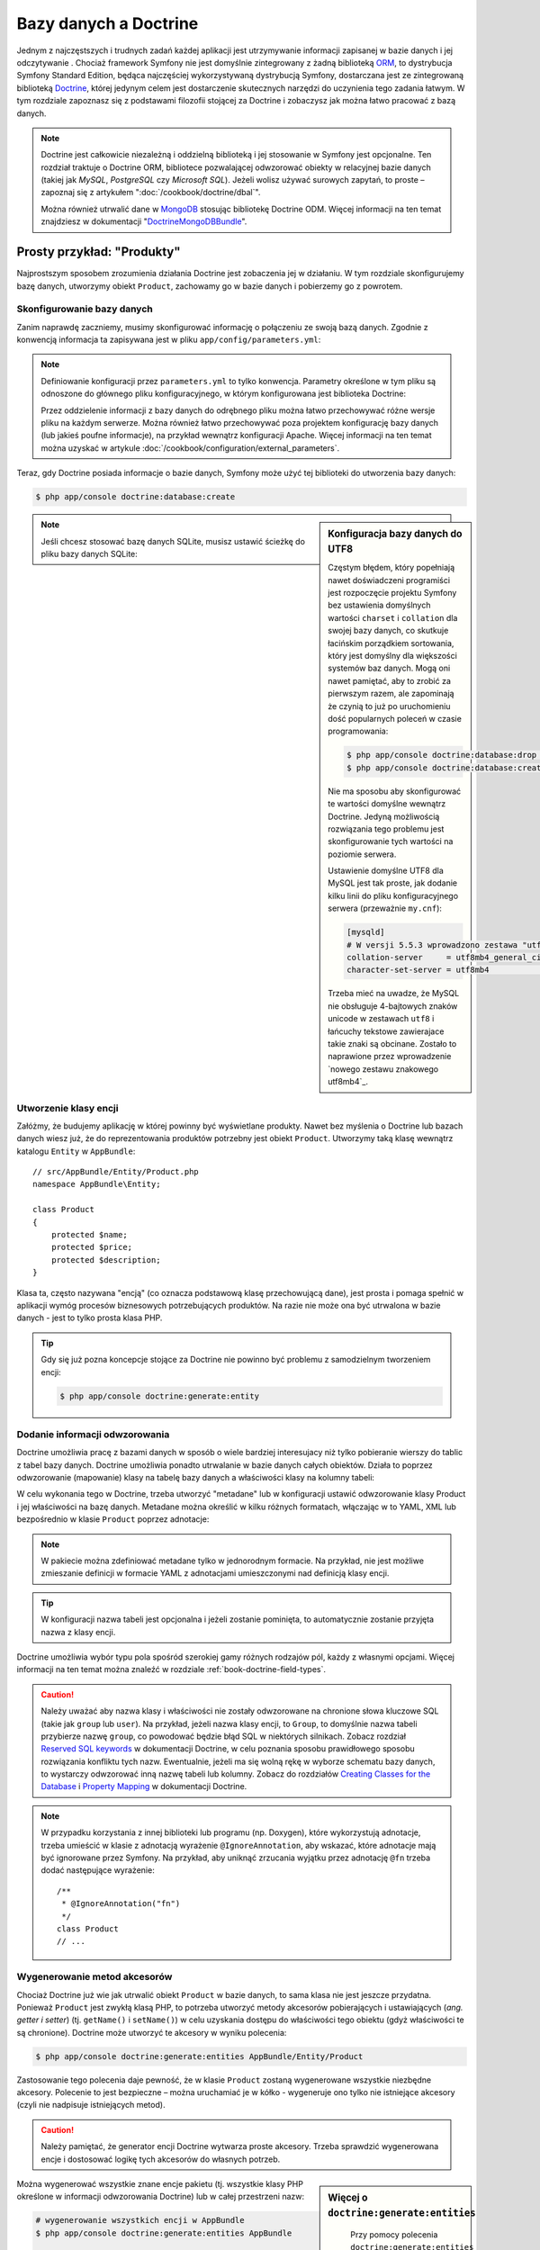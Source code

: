 .. highlight:: php
   :linenothreshold: 2

.. index::
   single: Doctrine

Bazy danych a Doctrine
======================

Jednym z najczęstszych i trudnych zadań każdej aplikacji jest utrzymywanie
informacji zapisanej w bazie danych i jej odczytywanie . Chociaż framework Symfony
nie jest domyślnie zintegrowany z żadną biblioteką `ORM`_, to dystrybucja Symfony Standard
Edition, będąca najczęściej wykorzystywaną dystrybucją Symfony, dostarczana jest
ze zintegrowaną biblioteką `Doctrine`_, której jedynym celem jest dostarczenie skutecznych
narzędzi do uczynienia tego zadania łatwym. W tym rozdziale zapoznasz się z podstawami
filozofii stojącej za Doctrine i zobaczysz jak można łatwo pracować z bazą danych.

.. note::

    Doctrine jest całkowicie niezależną i oddzielną biblioteką i jej stosowanie
    w Symfony jest opcjonalne. Ten rozdział traktuje o Doctrine ORM, bibliotece
    pozwalającej odwzorować obiekty w relacyjnej bazie danych (takiej jak *MySQL*,
    *PostgreSQL* czy *Microsoft SQL*). Jeżeli wolisz używać surowych zapytań,
    to proste – zapoznaj się z artykułem ":doc:`/cookbook/doctrine/dbal`".

    Można również utrwalić dane w `MongoDB`_ stosując bibliotekę Doctrine ODM.
    Więcej informacji na ten temat znajdziesz w dokumentacji
    "`DoctrineMongoDBBundle`_".

Prosty przykład: "Produkty"
---------------------------

Najprostszym sposobem zrozumienia działania Doctrine jest zobaczenia jej w działaniu.
W tym rozdziale skonfigurujemy bazę danych, utworzymy obiekt ``Product``, zachowamy
go w bazie danych i pobierzemy go z powrotem.


Skonfigurowanie bazy danych
~~~~~~~~~~~~~~~~~~~~~~~~~~~

Zanim naprawdę zaczniemy, musimy skonfigurować informację o połączeniu ze swoją
bazą danych. Zgodnie z konwencją informacja ta zapisywana jest w pliku
``app/config/parameters.yml``:

.. code-block:: yaml
   :linenos:

    # app/config/parameters.yml
    parameters:
        database_driver:    pdo_mysql
        database_host:      localhost
        database_name:      test_project
        database_user:      root
        database_password:  password

    # ...

.. note::

    Definiowanie konfiguracji przez ``parameters.yml`` to tylko konwencja.
    Parametry określone w tym pliku są odnoszone do głównego pliku konfiguracyjnego,
    w którym konfigurowana jest biblioteka Doctrine:

    .. configuration-block::

        .. code-block:: yaml

            # app/config/config.yml
            doctrine:
                dbal:
                    driver:   "%database_driver%"
                    host:     "%database_host%"
                    dbname:   "%database_name%"
                    user:     "%database_user%"
                    password: "%database_password%"

        .. code-block:: xml

            <!-- app/config/config.xml -->
            <?xml version="1.0" encoding="UTF-8" ?>
            <container xmlns="http://symfony.com/schema/dic/services"
                xmlns:xsi="http://www.w3.org/2001/XMLSchema-instance"
                xmlns:doctrine="http://symfony.com/schema/dic/doctrine"
                xsi:schemaLocation="http://symfony.com/schema/dic/services
                    http://symfony.com/schema/dic/services/services-1.0.xsd
                    http://symfony.com/schema/dic/doctrine
                    http://symfony.com/schema/dic/doctrine/doctrine-1.0.xsd">

                <doctrine:config>
                    <doctrine:dbal
                        driver="%database_driver%"
                        host="%database_host%"
                        dbname="%database_name%"
                        user="%database_user%"
                        password="%database_password%" />
                </doctrine:config>
            </container>

        .. code-block:: php

            // app/config/config.php
            $configuration->loadFromExtension('doctrine', array(
                'dbal' => array(
                    'driver'   => '%database_driver%',
                    'host'     => '%database_host%',
                    'dbname'   => '%database_name%',
                    'user'     => '%database_user%',
                    'password' => '%database_password%',
                ),
            ));

    Przez oddzielenie informacji z bazy danych do odrębnego pliku można łatwo
    przechowywać różne wersje pliku na każdym serwerze. Można również łatwo
    przechowywać poza projektem konfigurację bazy danych (lub jakieś poufne
    informacje), na przykład wewnątrz konfiguracji Apache. Więcej informacji na
    ten temat można uzyskać w artykule :doc:`/cookbook/configuration/external_parameters`.

Teraz, gdy Doctrine posiada informacje o bazie danych, Symfony może użyć tej biblioteki
do utworzenia bazy danych:

.. code-block:: bash

    $ php app/console doctrine:database:create

.. sidebar:: Konfiguracja bazy danych do UTF8

    Częstym błędem, który popełniają nawet doświadczeni programiści jest rozpoczęcie
    projektu Symfony bez ustawienia domyślnych wartości ``charset`` i ``collation``
    dla swojej bazy danych, co skutkuje łacińskim porządkiem sortowania, który jest
    domyślny dla większości systemów baz danych. Mogą oni nawet pamiętać, aby to zrobić
    za pierwszym razem, ale zapominają że czynią to już po uruchomieniu dość popularnych
    poleceń w czasie programowania:

    .. code-block:: bash

        $ php app/console doctrine:database:drop --force
        $ php app/console doctrine:database:create

    Nie ma sposobu aby skonfigurować te wartości domyślne wewnątrz Doctrine.
    Jedyną możliwością rozwiązania tego problemu jest skonfigurowanie tych wartości
    na poziomie serwera.

    Ustawienie domyślne UTF8 dla MySQL jest tak proste, jak dodanie kilku linii
    do pliku konfiguracyjnego serwera (przeważnie ``my.cnf``):

    .. code-block:: ini

        [mysqld]
        # W versji 5.5.3 wprowadzono zestawa "utf8mb4", który jest zalecany
        collation-server     = utf8mb4_general_ci # Replaces utf8_general_ci
        character-set-server = utf8mb4            # Replaces utf8
    
    Trzeba mieć na uwadze, że MySQL nie obsługuje 4-bajtowych znaków unicode
    w zestawach ``utf8`` i łańcuchy tekstowe zawierajace takie znaki są
    obcinane. Zostało to naprawione przez wprowadzenie `nowego zestawu znakowego utf8mb4`_.    

.. note::

    Jeśli chcesz stosować bazę danych SQLite, musisz ustawić ścieżkę do pliku bazy
    danych SQLite:

    .. configuration-block::

        .. code-block:: yaml

            # app/config/config.yml
            doctrine:
                dbal:
                    driver: pdo_sqlite
                    path: "%kernel.root_dir%/sqlite.db"
                    charset: UTF8

        .. code-block:: xml

            <!-- app/config/config.xml -->
            <?xml version="1.0" encoding="UTF-8" ?>
            <container xmlns="http://symfony.com/schema/dic/services"
                xmlns:xsi="http://www.w3.org/2001/XMLSchema-instance"
                xmlns:doctrine="http://symfony.com/schema/dic/doctrine"
                xsi:schemaLocation="http://symfony.com/schema/dic/services
                    http://symfony.com/schema/dic/services/services-1.0.xsd
                    http://symfony.com/schema/dic/doctrine
                    http://symfony.com/schema/dic/doctrine/doctrine-1.0.xsd">

                <doctrine:config>
                    <doctrine:dbal
                        driver="pdo_sqlite"
                        path="%kernel.root_dir%/sqlite.db"
                        charset="UTF-8" />
                </doctrine:config>
            </container>

        .. code-block:: php

            // app/config/config.php
            $container->loadFromExtension('doctrine', array(
                'dbal' => array(
                    'driver'  => 'pdo_sqlite',
                    'path'    => '%kernel.root_dir%/sqlite.db',
                    'charset' => 'UTF-8',
                ),
            ));

Utworzenie klasy encji
~~~~~~~~~~~~~~~~~~~~~~

Załóżmy, że budujemy aplikację w której powinny być wyświetlane produkty. Nawet
bez myślenia o Doctrine lub bazach danych wiesz już, że do reprezentowania produktów
potrzebny jest obiekt ``Product``. Utworzymy taką klasę wewnątrz katalogu ``Entity``
w ``AppBundle``::

    // src/AppBundle/Entity/Product.php
    namespace AppBundle\Entity;

    class Product
    {
        protected $name;
        protected $price;
        protected $description;
    }

Klasa ta, często nazywana "encją" (co oznacza podstawową klasę przechowującą dane),
jest prosta i pomaga spełnić w aplikacji wymóg procesów biznesowych potrzebujących
produktów. Na razie nie może ona być utrwalona w bazie danych - jest to tylko prosta
klasa PHP.

.. tip::

    Gdy się już pozna koncepcje stojące za Doctrine nie powinno być problemu
    z samodzielnym tworzeniem encji:
    
    .. code-block:: bash

       $ php app/console doctrine:generate:entity

.. index::
    single: Doctrine; dodawanie metadanych odwzorowania

.. _book-doctrine-adding-mapping:

Dodanie informacji odwzorowania
~~~~~~~~~~~~~~~~~~~~~~~~~~~~~~~

Doctrine umożliwia pracę z bazami danych w sposób o wiele bardziej interesujacy
niż tylko pobieranie wierszy do tablic z tabel bazy danych. Doctrine umożliwia
ponadto utrwalanie w bazie danych całych obiektów. Działa to poprzez odwzorowanie
(mapowanie) klasy na tabelę bazy danych a właściwości klasy na kolumny tabeli:

.. image:: /images/book/doctrine_image_1.png
   :align: center

W celu wykonania tego w Doctrine, trzeba utworzyć "metadane" lub w konfiguracji
ustawić odwzorowanie klasy Product i jej właściwości na bazę danych. Metadane
można określić w kilku różnych formatach, włączając w to YAML, XML lub bezpośrednio
w klasie ``Product`` poprzez adnotacje:

.. configuration-block::

    .. code-block:: php-annotations

        // src/AppBundle/Entity/Product.php
        namespace AppBundle\Entity;

        use Doctrine\ORM\Mapping as ORM;

        /**
         * @ORM\Entity
         * @ORM\Table(name="product")
         */
        class Product
        {
            /**
             * @ORM\Column(type="integer")
             * @ORM\Id
             * @ORM\GeneratedValue(strategy="AUTO")
             */
            protected $id;

            /**
             * @ORM\Column(type="string", length=100)
             */
            protected $name;

            /**
             * @ORM\Column(type="decimal", scale=2)
             */
            protected $price;

            /**
             * @ORM\Column(type="text")
             */
            protected $description;
        }

    .. code-block:: yaml

        # src/AppBundle/Resources/config/doctrine/Product.orm.yml
        AppBundle\Entity\Product:
            type: entity
            table: product
            id:
                id:
                    type: integer
                    generator: { strategy: AUTO }
            fields:
                name:
                    type: string
                    length: 100
                price:
                    type: decimal
                    scale: 2
                description:
                    type: text

    .. code-block:: xml

        <!-- src/AppBundle/Resources/config/doctrine/Product.orm.xml -->
        <?xml version="1.0" encoding="UTF-8" ?>
        <doctrine-mapping xmlns="http://doctrine-project.org/schemas/orm/doctrine-mapping"
            xmlns:xsi="http://www.w3.org/2001/XMLSchema-instance"
            xsi:schemaLocation="http://doctrine-project.org/schemas/orm/doctrine-mapping
                http://doctrine-project.org/schemas/orm/doctrine-mapping.xsd">

            <entity name="AppBundle\Entity\Product" table="product">
                <id name="id" type="integer">
                    <generator strategy="AUTO" />
                </id>
                <field name="name" type="string" length="100" />
                <field name="price" type="decimal" scale="2" />
                <field name="description" type="text" />
            </entity>
        </doctrine-mapping>

.. note::

    W pakiecie można zdefiniować metadane tylko w jednorodnym formacie. Na przykład,
    nie jest możliwe zmieszanie definicji w formacie YAML z adnotacjami umieszczonymi
    nad definicją klasy encji.

.. tip::

    W konfiguracji nazwa tabeli jest opcjonalna i jeżeli zostanie pominięta, to
    automatycznie zostanie przyjęta nazwa z klasy encji.


Doctrine umożliwia wybór typu pola spośród szerokiej gamy różnych rodzajów pól,
każdy z własnymi opcjami. Więcej informacji na ten temat można znaleźć w rozdziale
:ref:`book-doctrine-field-types`.

.. seealso::

    Można również zapoznać się z `Basic Mapping Documentation`_ w celu poznania
    szczegółowej informacji o odzwzorowaniu. Jeżeli stosuje się adnotacje, to trzeba
    poprzedzić wszystkie adnotacje przedrostkiem ``ORM\`` (np. ``ORM\Column(...)``),
    co nie jest opisane w dokumentacji Doctrine. Musi się również dołączyć wyrażenie
    ``use Doctrine\ORM\Mapping as ORM;``, które importuje przedrostek adnotacji ORM.

.. caution::

    Należy uważać aby nazwa klasy i właściwości nie zostały odwzorowane na chronione
    słowa kluczowe SQL (takie jak ``group`` lub ``user``). Na przykład, jeżeli
    nazwa klasy encji, to ``Group``, to domyślnie nazwa tabeli przybierze nazwę
    ``group``, co powodować będzie błąd SQL w niektórych silnikach.
    Zobacz rozdział `Reserved SQL keywords`_ w dokumentacji Doctrine, w celu
    poznania sposobu prawidłowego sposobu rozwiązania konfliktu tych nazw.
    Ewentualnie, jeżeli ma się wolną rękę w wyborze schematu bazy danych,
    to wystarczy odwzorować inną nazwę tabeli lub kolumny. Zobacz do rozdziałów
    `Creating Classes for the Database`_ i `Property Mapping`_ w dokumentacji Doctrine.

.. note::

    W przypadku korzystania z innej biblioteki lub programu (np. Doxygen), które
    wykorzystują adnotacje, trzeba umieścić w klasie z adnotacją wyrażenie
    ``@IgnoreAnnotation``, aby wskazać, które adnotacje mają być ignorowane przez
    Symfony. Na przykład, aby uniknąć zrzucania wyjątku przez adnotację ``@fn``
    trzeba dodać następujące wyrażenie::

        /**
         * @IgnoreAnnotation("fn")
         */
        class Product
        // ...

.. index::
      single: metoda akcesor

.. _book-doctrine-generating-getters-and-setters:

Wygenerowanie metod akcesorów
~~~~~~~~~~~~~~~~~~~~~~~~~~~~~

Chociaż Doctrine już wie jak utrwalić obiekt ``Product`` w bazie danych, to sama klasa
nie jest jeszcze przydatna. Ponieważ ``Product`` jest zwykłą klasą PHP, to potrzeba
utworzyć metody akcesorów pobierających i ustawiających (*ang. getter i setter*)
(tj. ``getName()`` i ``setName()``) w celu uzyskania dostępu do właściwości tego
obiektu (gdyż właściwości te są chronione). Doctrine może utworzyć te akcesory
w wyniku polecenia:

.. code-block:: bash

    $ php app/console doctrine:generate:entities AppBundle/Entity/Product

Zastosowanie tego polecenia daje pewność, że w klasie ``Product`` zostaną wygenerowane
wszystkie niezbędne akcesory. Polecenie to jest bezpieczne – można uruchamiać je
w kółko - wygeneruje ono tylko nie istniejące akcesory (czyli nie nadpisuje istniejących
metod).

.. caution::

    Należy pamiętać, że generator encji Doctrine wytwarza proste akcesory.
    Trzeba sprawdzić wygenerowana encje i dostosować logikę tych akcesorów do
    własnych potrzeb.
    
.. sidebar:: Więcej o ``doctrine:generate:entities``

    Przy pomocy polecenia ``doctrine:generate:entities`` można:

    * generować akcesory;
   
   * generować klasy repozytorium konfigurowane adnotacją
     ``@ORM\Entity(repositoryClass="...")``;
   
   * generować właściwy konstruktor dla relacji 1:n i n:m.

    Polecenie ``doctrine:generate:entities`` zabezpiecza kopię zapasową oryginalego
    pliku ``Product.php`` mianując ją nazwą ``Product.php~``. W niektórych przypadkach
    obecność tego pliku może powodować błąd "Cannot redeclare class". Można wówczas
    ten plik bezpiecznie usunąć. Można też wykorzystać opcję ``--no-backup`` aby
    zapobiec generowaniu tych plików zapasowych.

    Proszę zauważyć, że nie musi się korzystać z powyższego polecenia.
    Doctrine tego nie wymaga. Wystarczy upewnić się, jak w zwykłej klasie PHP,
    czy wszystkie chronione właściwości klasy mają swoje akcesory. Polecenie to
    zostało utworzone ponieważ używanie Doctrine z linii poleceń jest popularne.

Można wygenerować wszystkie znane encje pakietu (tj. wszystkie klasy PHP określone
w informacji odwzorowania Doctrine) lub w całej przestrzeni nazw:

.. code-block:: bash

    # wygenerowanie wszystkich encji w AppBundle
    $ php app/console doctrine:generate:entities AppBundle

    # wygenerowanie wszystkich encji w rzestrzeni nazewniczej Acme
    $ php app/console doctrine:generate:entities Acme

.. note::

    Dla Doctrine jest wszystko jedno, czy właściwości są chronione czy prywatne,
    lub czy istnieją akcesory dla właściwości. Akcesory są generowane tylko dlatego,
    że potrzebna jest interakcja z obiektem PHP.

.. index::
      single: Doctrine; tworzenie schematu
      single: Doctrine; tworzenie tabel bazy danych

.. _book-doctrine-creating-the-database-tables-schema:

Utworzenie schematu i tabel bazy danych
~~~~~~~~~~~~~~~~~~~~~~~~~~~~~~~~~~~~~~~

Mamy już teraz użyteczną klasę ``Product`` z informacją odwzorowania instruującą
Doctrine jak tą klasę obsługiwać. Nie mamy jeszcze odpowiadającej tej klasie
tabeli ``product`` w bazie danych. Doctrine może automatycznie tworzyć tabele
bazy danych potrzebne dla każdej znanej encji w aplikacji. Do zrobienia tego
wystarczy uruchomić polecenie:


.. code-block:: bash

    $ php app/console doctrine:schema:update --force

.. tip::

    Tak naprawdę polecenie to jest bardzo potężne. Porównuje ono informacje o tym
    jak powinna wyglądać baza danych (na podstawie informacji odwzorowania encji)
    z informacją o tym jak wygląda ona obecnie i generuje wyrażenia SQL potrzebne
    do zaktualizowania bazy danych. Innymi słowami, jeżeli doda się nowe właściwości
    w metadanych odwzorowania dla klasy Product i uruchomi się to zadanie ponownie,
    to zostanie wygenerowane wyrażenie "alter table" potrzebne do dodania nowej
    kolumny do istniejącej tabeli ``product``.

    Lepszym sposobem skorzystania z zaawansowanych możliwości tego polecenia jest
    użycie `migracji`_, które umożliwiają
    wygenerowanie tych wyrażeń SQL i zabezpieczenie ich w klasach migracyjnych,
    które można uruchamiać systematycznie na swoim serwerze produkcyjnym w celu
    śledzenia i migracji schematu bazy danych, bezpiecznie i niezawodnie.

Nasza baza danych ma teraz w pełni funkcjonalną tabelę ``product``, która zgodna
jest z określonymi metadanymi.


Utrwalanie obiektów w bazie danych
~~~~~~~~~~~~~~~~~~~~~~~~~~~~~~~~~~

Teraz mamy już encję ``Product`` odwzorowaną w odpowiadającej jej tabeli ``product``,
można więc przekazać dane do bazy danych. Dokonanie tego z poziomu kontrolera jest
całkiem proste. Dodamy następujaca metodę do ``DefaultController`` pakietu::

   // src/AppBundle/Controller/DefaultController.php

    // ...
    use AppBundle\Entity\Product;
    use Symfony\Component\HttpFoundation\Response;

    // ...
    public function createAction()
    {
        $product = new Product();
        $product->setName('A Foo Bar');
        $product->setPrice('19.99');
        $product->setDescription('Lorem ipsum dolor');

        $em = $this->getDoctrine()->getManager();

        $em->persist($product);
        $em->flush();

        return new Response('Created product id '.$product->getId());
    }

.. note::

    Jeśli wykonujesz nasz przykład, to aby zobaczyć jak to działa musisz utworzyć
    trasę wskazującą na tą akcję.

.. tip::

    W tym artykule pokazuje się pracę z Doctrine z poziomu kontrolera z użyciem
    metody :method:`Symfony\\Bundle\\FrameworkBundle\\Controller\\Controller::getDoctrine`
    tego kontrolera. Metoda ta jest skrótem do pobierania usługi ``doctrine``.
    Można pracować z Doctrine gdziekolwiek wstrzykując tą usługę do swojej usługi.
    Proszę przeczytać :doc:`/book/service_container` w celu uzyskania informacji
    o tworzeniu własnych usług.

Spójrzmy na powyższy kod bardziej szczegółowo:


* **linie 10-13** W tej sekcji tworzymy instancję klasy i działamy z obiektem ``$product``
  jak z innym zwykłym obiektem PHP;

* **linia 15** W tej linii pobieramy obiekt *menadżera encji* Doctrine, który jest
  odpowiedzialny za obsługę procesu utrwalania i pobierania obiektów z formularza
  do bazy danych;

* **linia 16** Metoda ``persist()`` powiadamia Doctrine aby "zarządzała" obiektem
  ``$product``. W rzeczywistości to nie powoduje wprowadzenia zapytania do bazy danych
  (na razie);

* **linia 17** Gdy wywoływana jest metoda ``flush()``, Doctrine przeszukuje wszystkie
  zarządzane obiekty, by sprawdzić, czy muszą one zostać utrwalone w bazie danych.
  W naszym przykładzie obiekt ``$product`` nie został jeszcze utrwalony, tak więc
  menadżer encji wykona zapytanie ``INSERT`` i utworzony zostanie wiersz w tabeli
  ``product``.

.. note::

  W rzeczywistości, ponieważ Doctrine ma informacje o wszystkich zarządzanych encjach,
  to gdy wywoła się metodę ``flush()``, przeliczy ona całkowity wskaźnik zmian
  i wykona zapytania w możliwie najlepszej kolejności. Wykorzystywane sa przy tym
  przygotowane i zbuforowane wyrażenia poprawiające trochę wydajność.  
  Przykładowo, jeżeli do utrwalenia jest w sumie 100 obiektów ``Product`` i wywoła
  się metodę ``flush()``, to Doctrine wykona 100 zapytań ``INSERT`` wykorzystując
  pojedynczy spreparowany obiekt.

Podczas tworzenia lub aktualizowania obiektów działanie jest zawsze takie samo.
W następnym rozdziale poznasz, jak Doctrine jest wystarczająco inteligentny aby
automatycznie wystawiać zapytanie ``UPDATE``, jeżeli rekord już istnieje w bazie danych.

.. tip::

    Doctrine dostarcza bibliotekę pozwalającą programowo załadować dane testowe
    do projektu (czyli tzw. "dane fikstur"). Więcej informacji uzyskasz w
    dokumentacji pakietu `DoctrineFixturesBundle`_.

Pobieranie obiektów z bazy danych
~~~~~~~~~~~~~~~~~~~~~~~~~~~~~~~~~

Pobieranie z powrotem obiektów z bazy danych jest jeszcze bardziej łatwiejsze.
Na przykład, załóżmy, że skonfigurowana została trasa do wyświetlania konkretnego
produktu na podstawie jego wartości ``id``::

    public function showAction($id)
    {
        $product = $this->getDoctrine()
            ->getRepository('AppBundle:Product')
            ->find($id);

        if (!$product) {
            throw $this->createNotFoundException(
                'No product found for id '.$id
            );
        }

        // ... zrobić coś, na przykład przekazać obiekt $product do szablonu
    }

.. tip::

    Możesz osiągnąć odpowiednik tego bez pisania jakiegokolwiek kodu używając skrótu
    ``@ParamConverter``. Zobacz dokumentację `FrameworkExtraBundle documentation`_.
    
Gdy przesyła się zapytanie dotyczące określonego typu obiektu, zawsze używa się czegoś,
co nazywa się "repozytorium". Można myśleć o repozytorium jak o klasie PHP, której
jedynym zadaniem jest pomoc w pobieraniu encji okreśłonych klas. Można uzyskać dostęp do
obiektu repozytorium dla klasy encji poprzez::

    $repository = $this->getDoctrine()
        ->getRepository('AppBundle:Product');

.. note::

    Łańcuch ``AppBundle:Product`` jest skrótem, jaki można używać zawsze
    w Doctrine zamiast pełnej nazwy encji (tj. ``AppBundle\Entity\Product``).
    Będzie to działać dopóty ważna jest encja w przestrzeni nazw ``Entity`` pakietu.

Po utworzeniu repozytorium ma się dostęp do wszelkiego rodzaju przydatnych metod::

    // zapytanie przez klucz główny (zwykle "id")
    $product = $repository->find($id);

    // dynamiczne nazwy kolumn odnajdywane na podstawie wartości kolumnowej
    $product = $repository->findOneById($id);
    $product = $repository->findOneByName('foo');

    // odnajdywanie *all* produktów
    $products = $repository->findAll();

    // odnajdywanie grupy produktów na podstawie dowolnej wartości kolumnowej
    $products = $repository->findByPrice(19.99);

.. note::

    Oczywiście można również zadawać bardziej złożone zapytania o których można
    dowiedzieć się więcej w rozdziale :ref:`book-doctrine-queries`.

Można również wykorzystać przydatne metody ``findBy`` i ``findOneBy`` do łatwego
pobierania obiektu na podstawie różnych warunków::

    // zapytanie o jeden produkt o określonej nazwie i cenie
    $product = $repository->findOneBy(
        array('name' => 'foo', 'price' => 19.99)
    );

    // zapytanie o wszystkie produkty pasujace do określonej nazwy, posortowane wg. ceny
    $products = $repository->findBy(
        array('name' => 'foo'),
        array('price' => 'ASC')
    );

.. tip::

    Można zobaczyć, jak wiele zapytań jest wykonywanych podczas generowania strony
    na dolnym pasku debugowania, w prawym dolnym rogu.

    .. image:: /images/book/doctrine_web_debug_toolbar.png
       :align: center
       :scale: 100

    Po kliknięciu na ikonę otworzy się profiler, pokazując dokładnie wykonane zapytania.
    
    Ikona zmieni kolor na żółty, gdy będzie więcej niż 50 zapytań na stronę.
    Moze to wskazywać, że coś nie jest poprawne.

Aktualizacja obiektu
~~~~~~~~~~~~~~~~~~~~

Po pobraniu obiektu z Doctrine, jego aktualizacja jest prosta. Załóżmy, że mamy
trasę, która odwzorowuje ``id`` produktu do kontrolera w celu przeprowadzenia
aktualizacji danych::

    public function updateAction($id)
    {
        $em = $this->getDoctrine()->getManager();
        $product = $em->getRepository('AppBundle:Product')->find($id);

        if (!$product) {
            throw $this->createNotFoundException(
                'No product found for id '.$id
            );
        }

        $product->setName('New product name!');
        $em->flush();

        return $this->redirectToRoute('homepage');
    }

Aktualizacja obiektu obejmuje tylko trzy kroki:

#. pobranie obiektu przez Doctrine;
#. zmodyfikowanie obiektu;
#. wywołanie metody ``flush()`` w menadżerze encji.

Proszę zauważyć, że wywołanie ``$em->persist($product)`` nie jest konieczne.
Przypominamy, że metoda ta jedynie informuje Doctrine, aby zarządzało lub
"przyglądało się" obiektowi ``$product``. W naszym przypadku, ponieważ obiekt
``$product`` został już pobrany przez Doctrine, jest już on zarządzany.

Usunięcie obiektu
~~~~~~~~~~~~~~~~~

Usuwanie obiektu jet bardzo podobne, ale wymaga wywołania metody ``remove()``
menadżera encji::

    $em->remove($product);
    $em->flush();

Jak można się spodziewać, metoda ``remove()`` powiadamia Doctrine, że chce się
usunąć dany obiekt z bazy danych. Zapytanie ``DELETE`` nie jest wykonywane, do
czasu wywołania metody ``flush()``.

.. _`book-doctrine-queries`:

Odpytywanie obiektów
--------------------

Pokazywaliśmy już, jak obiekt repozytorium umożliwia uruchomienie podstawowych zapytań
bez specjalnego wysiłku::

    $repository->find($id);

    $repository->findOneByName('Foo');

Oczywiście Doctrine umożliwia również pisanie bardziej złożonych zapytań przy
użyciu Doctrine Query Language (DQL). DQL jest podobny do SQL, z tą różnicą, że
trzeba sobie wyobrazić, że tu odpytywane są obiekty klasy encji (np. ``Product``)
a nie wiersze tabeli (np. ``product``).

Podczas odpytywania w Doctrine, ma się dwie możliwości: pisanie czystych zapytań
Doctrine lub stosowanie budowniczego zapytań Doctrine.

Odpytywanie obiektów z użyciem DQL
~~~~~~~~~~~~~~~~~~~~~~~~~~~~~~~~~~

Proszę sobie wyobrazić, że chcemy zapytać o produkty, ale tylko takie, które kosztują więcej
niż ``19.99`` i są uporządkowane od najtańszych do najdroższych. Do wykonania
zapytania można użyć natywnego języka podobnego do SQL o nazwie DQL::

    $em = $this->getDoctrine()->getManager();
    $query = $em->createQuery(
        'SELECT p FROM AppBundle:Product p WHERE p.price > :price ORDER BY p.price ASC'
    )->setParameter('price', '19.99');

    $products = $query->getResult();
    // dla uzyskania jednego wyniku:
    // $product = $query->setMaxResults(1)->getOneOrNullResult();
    

Jeżeli zna się SQL, to z DQL powinno się czuć bardzo naturalnie.
Największą różnicą jest to, że w DQL powinno sie myśleć w kategoriach "obiektów"
zamiast wierszy bazy danych. Z tego powodu trzeba wybrać z (``FROM``) *obiektu*
 ``AppBundle:Product`` (opcjonalny skrót dla ``AppBundle\Entity\Product``)
 a następnie aliasować to jako ``p``.
 
.. tip::

    Trzeba barać pod uwagę metodę ``setParameter()``. Podczas pracy z Doctrine,
    dobrym pomysłem jest ustawianie wszystkich zewnętrznych wartości jako
    "wieloznaczniki" (``:price`` w poprzednim przykładzie) bo zabezpiecza to
    przed atakami wstrzykiwania SQL.

Metoda ``getResult()`` zwraca tablicę wyników. W celu pobrania tylko jedengo
wyniku trzeba uzyć ``getOneOrNullResult()``::

    $product = $query->setMaxResults(1)->getOneOrNullResult();
 
.. index::
      budowniczy zapytań
      single: Doctrine; QueryBuilder
      single: Doctrine; budowniczy zapytań
       

Stosowanie budowniczego zapytań Doctrine
~~~~~~~~~~~~~~~~~~~~~~~~~~~~~~~~~~~~~~~~

Zamiast pisać łańcuch DQL, można użyć pomocny obiekt o nazwie ``QueryBuilder``
do zbudowania łańcucha zapytania. Jest to przydatne, gdy rzeczywiste zapytanie
uzależnione jest od dynamicznych warunków, jako że kod staje sie trudny do odczytania
z DQL po rozpoczęciu łączenia łańcuchów::

    $repository = $this->getDoctrine()
        ->getRepository('AppBundle:Product');

    // createQueryBuilder automatically selects FROM AppBundle:Product
    // and aliases it to "p"
    $query = $repository->createQueryBuilder('p')
        ->where('p.price > :price')
        ->setParameter('price', '19.99')
        ->orderBy('p.price', 'ASC')
        ->getQuery();

    $products = $query->getResult();
    // to get just one result:
    // $product = $query->setMaxResults(1)->getOneOrNullResult();
    
Obiekt ``QueryBuilder`` zawiera wszystkie niezbędne metody do budowy zapytania.
Przez wywołanie metody ``thegetQuery()`` budowniczego zapytań zwraca zwykły obiekt
``Query``, który może być użyty do pobranie wyniku zapytania.

Więcej informacji o konstruktorze zapytań Doctrine można znaleźć w dokumentacji
`Query Builder`_.

.. _book-doctrine-custom-repository-classes:

Własne klasy repozytorium
~~~~~~~~~~~~~~~~~~~~~~~~~

W poprzednich rozdziałach rozpoczęliśmy konstruowanie i używanie bardziej złożonych
zapytań wewnątrz kontrolera. W celu izolacji, testowania i ponownego wykorzystania
zapytań, dobrą praktyką jest utworzenie własnej klasy repozytorium dla encji
i dodanie tam metod tworzących logikę zapytania.

Dla wykonania tego, należy dodać nazwę klasy repozytorium do definicji odwzorowania.

.. configuration-block::

    .. code-block:: php-annotations

        // src/AppBundle/Entity/Product.php
        namespace AppBundle\Entity;

        use Doctrine\ORM\Mapping as ORM;

        /**
         * @ORM\Entity(repositoryClass="AppBundle\Entity\ProductRepository")
         */
        class Product
        {
            //...
        }

    .. code-block:: yaml

        # src/AppBundle/Resources/config/doctrine/Product.orm.yml
        AppBundle\Entity\Product:
            type: entity
            repositoryClass: AppBundle\Entity\ProductRepository
            # ...

    .. code-block:: xml

        <!-- src/AppBundle/Resources/config/doctrine/Product.orm.xml -->
        <?xml version="1.0" encoding="UTF-8" ?>
        <doctrine-mapping xmlns="http://doctrine-project.org/schemas/orm/doctrine-mapping"
            xmlns:xsi="http://www.w3.org/2001/XMLSchema-instance"
            xsi:schemaLocation="http://doctrine-project.org/schemas/orm/doctrine-mapping
                http://doctrine-project.org/schemas/orm/doctrine-mapping.xsd">

            <entity
                name="AppBundle\Entity\Product"
                repository-class="AppBundle\Entity\ProductRepository">

                <!-- ... -->
            </entity>
        </doctrine-mapping>

Doctrine może samo wygenerować klasę repozytorium po uruchomieniu tego samego
polecenia, które użyliśmy wcześniej do wygenerowania metod akcesorów:

.. code-block:: bash

    $ php app/console doctrine:generate:entities AppBundle

Następnie dodajemy nową metodę ``findAllOrderedByName()`` do nowo utworzonej klasy
repozytorium. Metoda ta będzie przepytywać wszystkie encje ``Product`` w kolejności
alfabetycznej.

.. code-block:: php

    // src/AppBundle/Entity/ProductRepository.php
    namespace AppBundle\Entity;

    use Doctrine\ORM\EntityRepository;

    class ProductRepository extends EntityRepository
    {
        public function findAllOrderedByName()
        {
            return $this->getEntityManager()
                ->createQuery(
                    'SELECT p FROM AppBundle:Product p ORDER BY p.name ASC'
                )
                ->getResult();
        }
    }
    

.. tip::

    Menadżer encji może być dostępny poprzez ``$this->getEntityManager()``
    z poziomu repozytorium.

Można używać tej nowej metody, podobnie jak domyślnych metod wyszukujących repozytorium::

    $em = $this->getDoctrine()->getManager();
    $products = $em->getRepository('AppBundle:Product')
                ->findAllOrderedByName();

.. note::

    Podczas stosowania własnej klasy repozytorium nadal ma się dostęp do domyślnych
    metod, takich jak ``find()`` i ``findAll()``.

.. _`book-doctrine-relations`:

Relacje (powiązania) encji
--------------------------

Załóżmy, że produkty w naszej aplikacji należą do jednej "kategorii".
W tym przypadku będziemy potrzebować obiektu ``Category`` i jakiegoś sposobu
odzwierciedlenia relacji obiektu ``Product`` do obiektu ``Category``.
Rozpocznijmy od utworzenia encji ``Category``. Ponieważ wiesz już, że ostatecznie
trzeba będzi utrzymać klasę poprzez Doctrine, to możemy pozwolić, aby Doctrine
utworzyła tą klasę.

.. code-block:: bash
   
    $ php app/console doctrine:generate:entity --no-interaction \
        --entity="AppBundle:Category" \
        --fields="name:string(255)"
    
Zadanie to wygeneruje encję ``Category``, z polami ``id`` i ``name``,
oraz związanymi funkcjami akcesorów.

Metadane odwzorowania relacji
~~~~~~~~~~~~~~~~~~~~~~~~~~~~~

Aby powiązać encje ``Category`` i ``Product`` trzeba rozpocząć od utworzenia
właściwości ``products`` w klasie ``Category``:

.. configuration-block::

    .. code-block:: php-annotations

        // src/AppBundle/Entity/Category.php

        // ...
        use Doctrine\Common\Collections\ArrayCollection;

        class Category
        {
            // ...

            /**
             * @ORM\OneToMany(targetEntity="Product", mappedBy="category")
             */
            protected $products;

            public function __construct()
            {
                $this->products = new ArrayCollection();
            }
        }

    .. code-block:: yaml

        # src/AppBundle/Resources/config/doctrine/Category.orm.yml
        AppBundle\Entity\Category:
            type: entity
            # ...
            oneToMany:
                products:
                    targetEntity: Product
                    mappedBy: category
            # don't forget to init the collection in the __construct() method
            # of the entity

    .. code-block:: xml

        <!-- src/AppBundle/Resources/config/doctrine/Category.orm.xml -->
        <?xml version="1.0" encoding="UTF-8" ?>
        <doctrine-mapping xmlns="http://doctrine-project.org/schemas/orm/doctrine-mapping"
            xmlns:xsi="http://www.w3.org/2001/XMLSchema-instance"
            xsi:schemaLocation="http://doctrine-project.org/schemas/orm/doctrine-mapping
                http://doctrine-project.org/schemas/orm/doctrine-mapping.xsd">

            <entity name="AppBundle\Entity\Category">
                <!-- ... -->
                <one-to-many
                    field="products"
                    target-entity="Product"
                    mapped-by="category" />

                <!--
                    don't forget to init the collection in
                    the __construct() method of the entity
                -->
            </entity>
        </doctrine-mapping>


Po pierwsze, ponieważ obiekt ``Category`` będzie odnosić się do wielu obiektów
klasy ``Product``, to dodawana jest właściwość będąca tablicą produktów w celu
przechowywania tych obiektów ``Product``. Dla przypomnienia, nie jest tak dlatego,
że Doctrine wymaga tego rozwiązania, ale dlatego, że sensowne jest przechowywanie
tablicy obiektów ``Product`` dla każdej kategorii.

.. note::

    Kod w metodzie ``__construct()`` jest ważny, ponieważ Doctrine wymaga właściwości
    ``$products`` będącej obiektem ``ArrayCollection``. Obiekt ten wygląda i działa
    prawie tak samo jak tablica, ale ma dodatkową elastyczność. Jeżeli jest to dla
    Ciebie niewygodne, nie przejmuj się. Wystarczy sobie wyobrazić, że jest to tablica.

.. tip::

   Wartość ``targetEntity`` w adnotacji powyżej prezentowanej może odwoływać się
   do jakiejkolwiek encji z ważną przestrzenią nazw, nie tylko encji określonych
   w tej samej klasie. Aby odnieść ``targetEntity`` do encji zdefiniowanych w innej
   klasie lub pakiecie, trzeba wprowadzić pełną nazwę przestrzeni nazw jako wartość
   ``targetEntity``.

Następnie, ponieważ każda klasa ``Product`` odnosi się dokładnie do jednego obiektu
``Category``, dodamy właściwość ``$category`` do klasy ``Product``:

.. configuration-block::

    .. code-block:: php-annotations

        // src/AppBundle/Entity/Product.php

        // ...
        class Product
        {
            // ...

            /**
             * @ORM\ManyToOne(targetEntity="Category", inversedBy="products")
             * @ORM\JoinColumn(name="category_id", referencedColumnName="id")
             */
            protected $category;
        }

    .. code-block:: yaml

        # src/AppBundle/Resources/config/doctrine/Product.orm.yml
        AppBundle\Entity\Product:
            type: entity
            # ...
            manyToOne:
                category:
                    targetEntity: Category
                    inversedBy: products
                    joinColumn:
                        name: category_id
                        referencedColumnName: id

    .. code-block:: xml

        <!-- src/AppBundle/Resources/config/doctrine/Product.orm.xml -->
        <?xml version="1.0" encoding="UTF-8" ?>
        <doctrine-mapping xmlns="http://doctrine-project.org/schemas/orm/doctrine-mapping"
            xmlns:xsi="http://www.w3.org/2001/XMLSchema-instance"
            xsi:schemaLocation="http://doctrine-project.org/schemas/orm/doctrine-mapping
                http://doctrine-project.org/schemas/orm/doctrine-mapping.xsd">

            <entity name="AppBundle\Entity\Product">
                <!-- ... -->
                <many-to-one
                    field="category"
                    target-entity="Category"
                    inversed-by="products"
                    join-column="category">

                    <join-column name="category_id" referenced-column-name="id" />
                </many-to-one>
            </entity>
        </doctrine-mapping>

Na koniec, teraz dodamy nową właściwość do obu klas ``Category`` i ``Product``,
powiadamiająca Doctrine, aby wygenerowało brakujące metody akcesorów:

.. code-block:: bash

    $ php app/console doctrine:generate:entities AppBundle

Zignorujmy na moment metadane Doctrine. Teraz mamy dwie klasy, ``Category``
i ``Product`` z naturalną relacją jeden-do-wielu. Klasa ``Category`` przechowuje
tablicę obiektów klasy ``Product`` zawierajaca produkty jednej kategorii. Innymi
słowami, mamy skonstruowane potrzebne klasy. Fakt, że muszą one zostać utrwalone
w bazie danych, jest kwestią wtórną

Proszę teraz spójrzeć na metadane sformułowane powyżej właściwości ``$category``
w klasie ``Product``. Informacja ta powiadamia Doctrine, że powiązana klasa jest
kategorią i że powinna przechowywać identyfikator ``id`` rekordu w polu ``category_id``,
które istnieje w tabeli ``product``. Innymi słowami, powiązany obiekt ``Category``
będzie przechowywane właściwości ``$category``, ale w tle, Doctrine będzie utrzymywać
tą relację przez przechowywanie wartości ``id`` kategorii w kolumnie ``category_id``
tabeli ``product``.

.. image:: /images/book/doctrine_image_2.png
   :align: center

Metadana powyżej właściwości ``$products`` obiektu ``Category`` jest mniej ważna
i tylko powiadamia Doctrine aby wyszukał właściwość ``Product.category`` w celu
ustalenia jaka relacja została odwzorowana.

Przed kontynuowaniem, należy się upewnić, że Doctrine jest poinformowane o nowej
tablicy ``category`` i kolumnie ``product.category_id`` oraz nowym kluczu zewnętrznym:

.. code-block:: bash

    $ php app/console doctrine:schema:update --force

.. note::

    Zadanie to powinno być wykonywane tylko w czasie programowania. W celu
    poznania bardziej solidnej metody systematycznego aktualizowania produkcyjnej
    bazy danych, przeczytaj artykuł o `migracjach`_.

Zapisywanie powiązanych encji
~~~~~~~~~~~~~~~~~~~~~~~~~~~~~

Teraz możemy zobaczyć jak działa nowy kod. Przyjmijmy, że mamy następujący kod
kontrolera::

    // ...

    use AppBundle\Entity\Category;
    use AppBundle\Entity\Product;
    use Symfony\Component\HttpFoundation\Response;

    class DefaultController extends Controller
    {
        public function createProductAction()
        {
            $category = new Category();
            $category->setName('Main Products');

            $product = new Product();
            $product->setName('Foo');
            $product->setPrice(19.99);
            $product->setDescription('Lorem ipsum dolor');
            // relate this product to the category
            $product->setCategory($category);

            $em = $this->getDoctrine()->getManager();
            $em->persist($category);
            $em->persist($product);
            $em->flush();

            return new Response(
                'Created product id: '.$product->getId()
                .' and category id: '.$category->getId()
            );
        }
    }

Teraz pojedynczy wiersz jest dodawany do obu tabel ``category`` i ``product``.
Kolumna ``product.category_id`` dla nowego produktu jest ustawiana na identyfikator
nowej kategorii. Doctrine sam zarządza utrzymaniem tej relacji.

Pobieranie powiązanych obiektów
~~~~~~~~~~~~~~~~~~~~~~~~~~~~~~~

Gdy zachodzi potrzeba pobrania powiązanych obiektów, działanie wygląda tak jak
miało to miejsce poprzednio. Najpierw trzeba pobrać obiekt ``$product``
a następnie uzyskać dostęp do powiązanego obiektu ``Category``::

    public function showAction($id)
    {
        $product = $this->getDoctrine()
            ->getRepository('AppBundle:Product')
            ->find($id);

        $categoryName = $product->getCategory()->getName();

        // ...
    }

W tym przykładzie, najpierw zapytamy o obiekt ``Product`` w oparciu o ``id`` produktu.
W tym celu sformujemy zapytanie tylko dla danych produktu i hydratów obiektu ``$product``
z tymi danymi. Później, gdy wywołamy ``$product->getCategory()->getName()``,
Doctrine niejawnie wykona drugie zapytanie aby odnaleźć kategorię powiązaną z produktem.
To przygotuje i zwróci obiekt ``$category``.

.. image:: /images/book/doctrine_image_3.png
   :align: center

Ważne jest to, że ma się łatwy dostęp do powiązanej z produktem kategorii, ale
dane kategorii nie są faktycznie pobierane, dopóki się nie zapyta o tą kategorię
(jest to tzw. „wzorzec leniwego ładowania", *ang. Lazily Loaded Pattern*).

Można również zapytać w drugą stronę::

    public function showProductsAction($id)
    {
        $category = $this->getDoctrine()
            ->getRepository('AppBundle:Category')
            ->find($id);

        $products = $category->getProducts();

        // ...
    }

W tym przypadku, postępowanie jest takie samo: najpierw pytamy o pojedynczy obiekt
``Category`` a następnie Doctrine wykonuje drugie zapytanie, aby pobrać powiązany
obiekt ``Product``, ale tylko raz, jeśli jest on potrzebny (tj. gdy wywołamy
``->getProducts()``). Zmienna ``$products`` jest tablicą obiektów ``Product``,
które są powiązane z określonym obiektem ``Category`` poprzez ich wartość ``category_id``.

.. sidebar:: Relacje a klasy Proxy

    To "leniwe ładowanie" jest możliwe, ponieważ w razie potrzeby Doctrine zwraca
    obiekt "proxy" w miejsce prawdziwego obiektu. Przeanalizujmy ponownie powyższy
    przykład::

        $product = $this->getDoctrine()
            ->getRepository('AppBundle:Product')
            ->find($id);

        $category = $product->getCategory();

        // prints "Proxies\AppBundleEntityCategoryProxy"
        dump(get_class($category));
        die();

    Ten obiekt proxy rozszerza prawdziwy obiekt ``Category``, wyglądając i funkcjonując
    jak on. Różnica jest taka, że przez użycie obiektu proxy, Doctrine może opóźnić
    utworzenie zapytania dla rzeczywistych danych ``Category`` do momentu, w którym
    te dane staną się potrzebne (tj. aż nie wywoła się ``$category->getName()``).

    Klasy proxy są generowane przez Doctrine i przechowywane w katalogu pamięci
    podręcznej. Choć przypuszczalnie nigdy nie będziesz ich zauważał, to ważne jest,
    aby pamiętać, że obiekt ``$category`` jest w rzeczywistości obiektem proxy.

    W następnym rozdziale, podczas pobierania naraz danych produktów i kategorii
    (poprzez *join*), Doctrine zwróci prawdziwy obiekt ``Category``, ponieważ nic
    nie musi być ładowane leniwie.

Łączenie powiązanych rekordów
~~~~~~~~~~~~~~~~~~~~~~~~~~~~~

W powyższych przykładach zostały wykonane dwa zapytania – jedno dla oryginalnego
obiektu (tj. ``Category``) a drugie dla obiektów powiązanych (tj. obiektów ``Product``).

.. tip::

    Pamiętaj, że możesz zobaczyć wszystkie wykonane podczas zapytania zapytania
    na pasku debugowania.

Jeśli wiesz z góry, że będziesz potrzebował dostępu do obu obiektów, to możesz
uniknąć drugiego zapytania przez zastosowanie złączenia w oryginalnym zapytaniu.
Dodamy następującą metodę do klasy ``ProductRepository``::

    // src/AppBundle/Entity/ProductRepository.php
    public function findOneByIdJoinedToCategory($id)
    {
        $query = $this->getEntityManager()
            ->createQuery('
                SELECT p, c FROM AppBundle:Product p
                JOIN p.category c
                WHERE p.id = :id'
            )->setParameter('id', $id);

        try {
            return $query->getSingleResult();
        } catch (\Doctrine\ORM\NoResultException $e) {
            return null;
        }
    }


Teraz możemy korzystać z tej metody w kontrolerze, aby pytać o obiekt ``Product``
i powiązany z nim obiekt ``Category``::


    public function showAction($id)
    {
        $product = $this->getDoctrine()
            ->getRepository('AppBundle:Product')
            ->findOneByIdJoinedToCategory($id);

        $category = $product->getCategory();

        // ...
    }


Więcej informacji o powiązaniach
~~~~~~~~~~~~~~~~~~~~~~~~~~~~~~~~

Rozdział ten jest wprowadzeniem do popularnego typu relacji encji, *jeden do wielu*.
Więcej zaawansowanych szczegółów i przykładów tego, jak używać inne typy relacji
(czyli  *jeden do jeden*, *wiele do wielu*) znajdziesz w części dokumentacji
Doctrine `Association Mapping`_.

.. note::

    Jeżeli używa się adnotacji, to trzeba poprzedzać wszystkie adnotacje przedrostkiem
    ``ORM\`` (np. ``ORM\OneToMany``), co nie zostało uwzględnione w dokumentacji
    Doctrine. Należy również dołączyć wyrażenie use ``Doctrine\ORM\Mapping as ORM;``,
    które importuje przedrostki adnotacji ORM.

Konfiguracja
------------

Doctrine jest wysoce konfigurowalna, ale prawdopodobnie nigdy nie trzeba będzie
martwić się o większość opcji konfiguracyjnych tej biblioteki. Aby dowiedzieć się
więcej o konfiguracji Doctrine, proszę przeczytać rozdział
:doc:`Informator konfiguracji </reference/configuration/doctrine>` w dokumentacji Doctrine.

Wywołania zwrotne cyklu życia encji
-----------------------------------

Czasem zachodzi potrzeba wykonania akcji zaraz przed lub po dodaniu,
zaktualizowaniu lub usunięciu encji. Tego typu akcje są nazywane **wywołaniami
zwrotnymi "cyklu życia" encji**, jako że są one metodami wywołań zwrotnych, które
trzeba wykonać na różnych etapach istnienia encji (tj. gdy encja jest dodawana,
aktualizowana, usuwana itd.).

Jeżeli używa się adnotacji dla określenia metadanych, należy rozpocząć od udostępnienia
wywołań zwrotnych cyklu życia. Nie jest to konieczne, jeśli stosuje się YAML lub XML
do odwzorowywania:

.. code-block:: php-annotations
   :linenos:

    /**
     * @ORM\Entity()
     * @ORM\HasLifecycleCallbacks()
     */
    class Product
    {
        // ...
    }

Teraz możemy powiadomić Doctrine aby wykonała metodę na każdym dostępnym zdarzeniu
w cyklu funkcjonowania encji. Przykładowo załóżmy że, chcemy ustawić utworzoną
kolumnę datową na bieżącą datę, ale tylko wtedy, gdy encja jest pierwszy raz utrwalana
(tj. dołożona):

.. configuration-block::

    .. code-block:: php-annotations

        // src/AppBundle/Entity/Product.php

        /**
         * @ORM\PrePersist
         */
        public function setCreatedAtValue()
        {
            $this->createdAt = new \DateTime();
        }

    .. code-block:: yaml

        # src/AppBundle/Resources/config/doctrine/Product.orm.yml
        AppBundle\Entity\Product:
            type: entity
            # ...
            lifecycleCallbacks:
                prePersist: [setCreatedAtValue]

    .. code-block:: xml

        <!-- src/AppBundle/Resources/config/doctrine/Product.orm.xml -->
        <?xml version="1.0" encoding="UTF-8" ?>
        <doctrine-mapping xmlns="http://doctrine-project.org/schemas/orm/doctrine-mapping"
            xmlns:xsi="http://www.w3.org/2001/XMLSchema-instance"
            xsi:schemaLocation="http://doctrine-project.org/schemas/orm/doctrine-mapping
                http://doctrine-project.org/schemas/orm/doctrine-mapping.xsd">

            <entity name="AppBundle\Entity\Product">
                <!-- ... -->
                <lifecycle-callbacks>
                    <lifecycle-callback type="prePersist" method="setCreatedAtValue" />
                </lifecycle-callbacks>
            </entity>
        </doctrine-mapping>

.. note::

    Powyższy przykład zakłada, że wcześniej utworzyliśmy i odwzorowali właściwość
    ``creates`` (czego tu nie pokazano).


Teraz, tuż przed pierwszym utrwaleniem encji, Doctrine automatycznie wywoła tą
metodę i ustawi pole ``created`` na bieżącą datę.

Istnieje kilka innych zdarzeń cyklu życia, które można podłączyć. Więcej ogólnych
informacji o zdarzeniach i wywołaniach zwrotnych cyklu życia można znaleźć
w artykule `Lifecycle Events`_ dokumentacji Doctrine.

.. sidebar:: Wywołania zwrotne cyklu życia i nasłuchiwanie zdarzeń

    Proszę zauważyć, że metoda ``setCreatedValue()`` nie przejmuje żadnych
    argumentów. Tak jest zawsze w przypadku wywołań zwrotnych cyklu życia encji
    i jest to zamierzone – wywołania zwrotne cyklu życia encji powinny być prostymi
    metodami, które dotyczą wewnętrznego przekształcania danych encji
    (np. ustawienie tworzenia lub aktualizowania pola, generowanie wartości slug).
    
    Jeśli zachodzi potrzeba wykonania bardziej zaawansowanego kodu - takiego jak
    obsługa logowania, czy wysyłania wiadomości e-mail, powinno się zarejestrować
    zewnętrzne klasy do nasłuchiwania lub subskrybcji zdarzeń i dać im dostęp do
    wszystkich potrzebnych zasobów. W celu uzyskania więcej informacji można
    sięgnąć do artykułu :doc:`How to Register Event Listeners and Subscribers
    </cookbook/doctrine/event_listeners_subscribers>`.


.. _book-doctrine-field-types:

Informacje o typach pól Doctrine
--------------------------------

Doctrine dostarczana jest z dużą liczbą dostępnych typów pól.
Każdy z nich odwzorowuje typ danych PHP na określony typ kolumny w bazie danych.
Dla każdego typu pola można dalej skonfigurować ``Column``, ustawiając zachowanie
``length``, ``nullable``, opcję ``name`` i inne opcje. Lista wszystkich dostępnych
typów jest dostępna w artykule `Mapping Types`_ dokumentacji Doctrine.

Podsumowanie
------------

Stosując Doctrine można skupić się na obiektach i na tym jak są one potrzebne
w aplikacji, nie martwiąc się o ich utrwalenie a bazie danych. Dzieje się tak,
bo Doctrine umożliwia używanie obiektów PHP do przechowywania danych i odwzorowuje
je do określonych tabel baz danych, wykorzystując informacje metadanych odwzorowania.

Pomimo, ze Doctrine działa wg. prostej koncepcji, to jest bardzo silną biblioteką,
umożliwiająca tworzenie złożonych zapytań i wykorzystywać zdarzenia, pozwalając
na wykonywanie różnych akcji na wszystkich etapach życia encji.

Więcej informacji o Doctrine znajduje w :doc:`cookbook</cookbook/index>`,
w artykułach:

Dalsza lektura
~~~~~~~~~~~~~~

Więcej informacji o Doctrine mozna znaleźć w rozdziale *Doctrine*
:doc:`cookbook </cookbook/index>`. Kilka przydatnych artykułów, to:

* :doc:`/cookbook/doctrine/common_extensions`
* :doc:`/cookbook/doctrine/console`
* `DoctrineFixturesBundle`_
* `DoctrineMongoDBBundle`_


.. _`Doctrine`: http://www.doctrine-project.org/
.. _`MongoDB`: https://www.mongodb.org/
.. _`Basic Mapping Documentation`: http://docs.doctrine-project.org/projects/doctrine-orm/en/latest/reference/basic-mapping.html
.. _`Query Builder`: http://docs.doctrine-project.org/projects/doctrine-orm/en/latest/reference/query-builder.html
.. _`Doctrine Query Language`: http://docs.doctrine-project.org/projects/doctrine-orm/en/latest/reference/dql-doctrine-query-language.html
.. _`Association Mapping`: http://docs.doctrine-project.org/projects/doctrine-orm/en/latest/reference/association-mapping.html
.. _`DateTime`: http://php.net/manual/en/class.datetime.php
.. _`Mapping Types`: http://docs.doctrine-project.org/projects/doctrine-orm/en/latest/reference/basic-mapping.html#doctrine-mapping-types
.. _`Property Mapping`: http://docs.doctrine-project.org/projects/doctrine-orm/en/latest/reference/basic-mapping.html#property-mapping
.. _`Lifecycle Events`: http://docs.doctrine-project.org/projects/doctrine-orm/en/latest/reference/events.html#lifecycle-events
.. _`Reserved SQL keywords`: http://docs.doctrine-project.org/projects/doctrine-orm/en/latest/reference/basic-mapping.html#quoting-reserved-words
.. _`Persistent classes`: http://docs.doctrine-project.org/projects/doctrine-orm/en/latest/reference/basic-mapping.html#persistent-classes
.. _`Creating Classes for the Database`: http://docs.doctrine-project.org/projects/doctrine-orm/en/latest/reference/basic-mapping.html#creating-classes-for-the-database
.. _`DoctrineMongoDBBundle`: https://symfony.com/doc/current/bundles/DoctrineMongoDBBundle/index.html
.. _`migracji`: https://symfony.com/doc/current/bundles/DoctrineMigrationsBundle/index.html
.. _`DoctrineFixturesBundle`: https://symfony.com/doc/current/bundles/DoctrineFixturesBundle/index.html
.. _`FrameworkExtraBundle documentation`: https://symfony.com/doc/current/bundles/SensioFrameworkExtraBundle/annotations/converters.html
.. _`nowszy zestaw znakowy utf8mb4`: https://dev.mysql.com/doc/refman/5.5/en/charset-unicode-utf8mb4.html
.. _`ORM`: https://pl.wikipedia.org/wiki/Mapowanie_obiektowo-relacyjne 